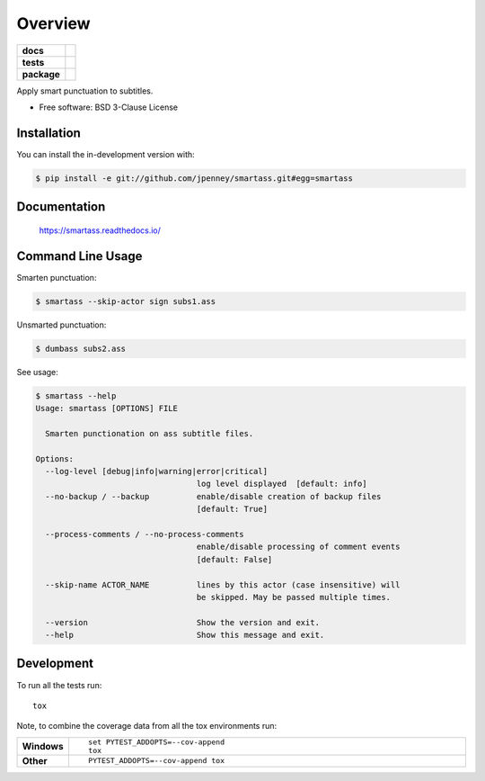========
Overview
========

.. start-badges

.. list-table::
    :stub-columns: 1

    * - docs
      - |docs|
    * - tests
      - | |travis| |appveyor| |requires|
        | |codecov|
    * - package
      - | |version| |wheel| |supported-versions| |supported-implementations|
        | |commits-since|
.. |docs| image:: https://readthedocs.org/projects/smartass/badge/?style=flat
    :target: https://smartass.readthedocs.io/
    :alt: Documentation Status

.. |travis| image:: https://api.travis-ci.com/jpenney/smartass.svg?branch=main
    :alt: Travis-CI Build Status
    :target: https://travis-ci.com/github/jpenney/smartass

.. |appveyor| image:: https://ci.appveyor.com/api/projects/status/github/jpenney/smartass?branch=main&svg=true
    :alt: AppVeyor Build Status
    :target: https://ci.appveyor.com/project/jpenney/smartass

.. |requires| image:: https://requires.io/github/jpenney/smartass/requirements.svg?branch=main
    :alt: Requirements Status
    :target: https://requires.io/github/jpenney/smartass/requirements/?branch=main

.. |codecov| image:: https://codecov.io/gh/jpenney/smartass/branch/main/graphs/badge.svg?branch=main
    :alt: Coverage Status
    :target: https://codecov.io/github/jpenney/smartass

.. |version| image:: https://img.shields.io/pypi/v/smartass.svg
    :alt: PyPI Package latest release
    :target: https://pypi.org/project/smartass

.. |wheel| image:: https://img.shields.io/pypi/wheel/smartass.svg
    :alt: PyPI Wheel
    :target: https://pypi.org/project/smartass

.. |supported-versions| image:: https://img.shields.io/pypi/pyversions/smartass.svg
    :alt: Supported versions
    :target: https://pypi.org/project/smartass

.. |supported-implementations| image:: https://img.shields.io/pypi/implementation/smartass.svg
    :alt: Supported implementations
    :target: https://pypi.org/project/smartass

.. |commits-since| image:: https://img.shields.io/github/commits-since/jpenney/smartass/v0.8.0.svg
    :alt: Commits since latest release
    :target: https://github.com/jpenney/smartass/compare/v0.1.0...main



.. end-badges

Apply smart punctuation to subtitles.

* Free software: BSD 3-Clause License

Installation
============

You can install the in-development version with:

.. code-block:: console

    $ pip install -e git://github.com/jpenney/smartass.git#egg=smartass


Documentation
=============

    https://smartass.readthedocs.io/

Command Line Usage
==================

Smarten punctuation:

.. code-block:: console

    $ smartass --skip-actor sign subs1.ass

Unsmarted punctuation:

.. code-block:: console

    $ dumbass subs2.ass

See usage:

.. code-block:: console

    $ smartass --help
    Usage: smartass [OPTIONS] FILE

      Smarten punctionation on ass subtitle files.

    Options:
      --log-level [debug|info|warning|error|critical]
                                      log level displayed  [default: info]
      --no-backup / --backup          enable/disable creation of backup files
                                      [default: True]

      --process-comments / --no-process-comments
                                      enable/disable processing of comment events
                                      [default: False]

      --skip-name ACTOR_NAME          lines by this actor (case insensitive) will
                                      be skipped. May be passed multiple times.

      --version                       Show the version and exit.
      --help                          Show this message and exit.

Development
===========

To run all the tests run::

    tox

Note, to combine the coverage data from all the tox environments run:

.. list-table::
    :widths: 10 90
    :stub-columns: 1

    - - Windows
      - ::

            set PYTEST_ADDOPTS=--cov-append
            tox

    - - Other
      - ::

            PYTEST_ADDOPTS=--cov-append tox

